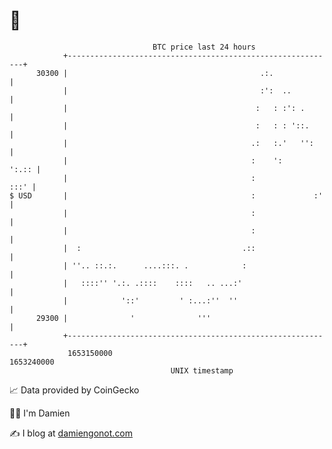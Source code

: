 * 👋

#+begin_example
                                   BTC price last 24 hours                    
               +------------------------------------------------------------+ 
         30300 |                                           .:.              | 
               |                                           :':  ..          | 
               |                                          :   : :': .       | 
               |                                          :   : : '::.      | 
               |                                         .:   :.'   '':     | 
               |                                         :    ':      ':.:: | 
               |                                         :             :::' | 
   $ USD       |                                         :             :'   | 
               |                                         :                  | 
               |                                         :                  | 
               |  :                                    .::                  | 
               | ''.. ::.:.      ....:::. .            :                    | 
               |   ::::'' '.:. .::::    ::::   .. ...:'                     | 
               |            '::'         ' :...:''  ''                      | 
         29300 |              '              '''                            | 
               +------------------------------------------------------------+ 
                1653150000                                        1653240000  
                                       UNIX timestamp                         
#+end_example
📈 Data provided by CoinGecko

🧑‍💻 I'm Damien

✍️ I blog at [[https://www.damiengonot.com][damiengonot.com]]
